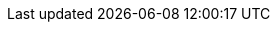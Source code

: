 ////
IMPORTANT NOTE
==============
This file is generated from method Line360 in https://github.com/elastic/elasticsearch-net/tree/master/src/Examples/Examples/Docs/DeleteByQueryPage.cs#L65-L81.
If you wish to submit a PR to change this example, please change the source method above
and run dotnet run -- asciidoc in the ExamplesGenerator project directory.

// docs/delete-by-query.asciidoc:65

[source, csharp]
----
var deleteByQueryResponse = client.DeleteByQuery<object>(d => d
    .Index("twitter,blog")
    .Query(q => q.MatchAll())
);
----
